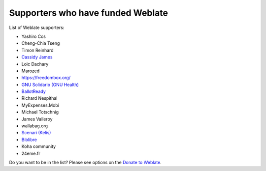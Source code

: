 Supporters who have funded Weblate
++++++++++++++++++++++++++++++++++

List of Weblate supporters:

* Yashiro Ccs
* Cheng-Chia Tseng
* Timon Reinhard
* `Cassidy James <https://cassidyjames.com/>`_
* Loic Dachary
* Marozed
* https://freedombox.org/
* `GNU Solidario (GNU Health) <https://www.gnuhealth.org/>`_
* `BallotReady <https://www.ballotready.org>`_
* Richard Nespithal
* MyExpenses.Mobi
* Michael Totschnig
* James Valleroy
* wallabag.org
* `Scenari (Kelis) <https://scenari.software/>`_
* `Biblibre <https://www.biblibre.com/>`_
* Koha community
* 24eme.fr

Do you want to be in the list? Please see options on the `Donate to Weblate <https://weblate.org/donate/>`_.
